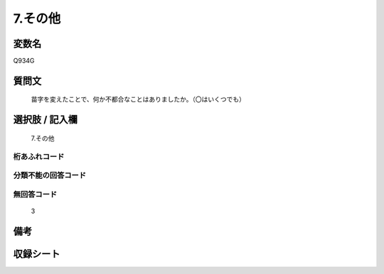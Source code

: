 .. title:: Q934G
.. rst-class:: item
====================================================================================================
7.その他
====================================================================================================

.. rst-class:: varname
変数名
==================

Q934G

.. rst-class:: question
質問文
==================


   苗字を変えたことで、何か不都合なことはありましたか。（〇はいくつでも）



.. rst-class:: answer
選択肢 / 記入欄
======================

  7.その他



.. rst-class:: overflow
桁あふれコード
-------------------------------
  


.. rst-class:: not_available
分類不能の回答コード
-------------------------------------
  


.. rst-class:: not_available
無回答コード
-------------------------------------
  3


.. rst-class:: bikou
備考
==================



.. rst-class:: include_sheet
収録シート
=======================================
.. hlist::
   :columns: 3
   
   
   * p4_4
   
   


.. index:: Q934G